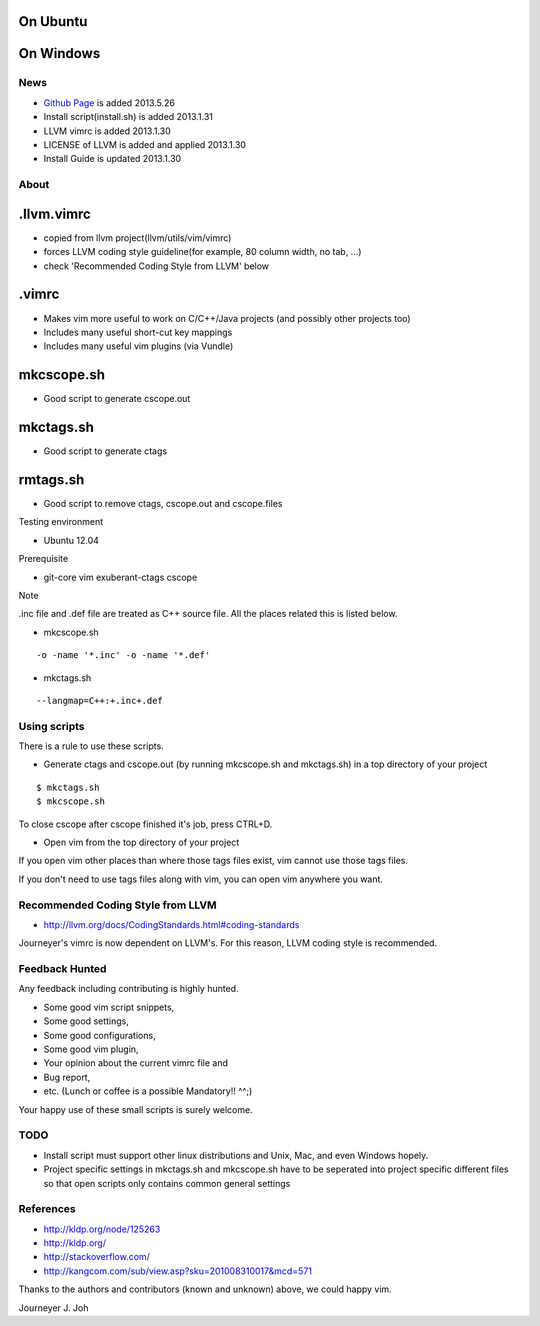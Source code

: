 
On Ubuntu
---------

.. image:: docs/_static/imgs/screen_.jpg
   :scale: 50 %
   :alt: screen capture in ubuntu

On Windows
---------

.. image:: docs/_static/imgs/screen_windows.png
   :scale: 50 %
   :alt: screen capture in windows

News
====

- `Github Page <http://journeyer.github.io/vimrc/>`_ is added   2013.5.26
- Install script(install.sh) is added     2013.1.31
- LLVM vimrc is added                     2013.1.30
- LICENSE of LLVM is added and applied    2013.1.30
- Install Guide is updated                2013.1.30

About
=====

.llvm.vimrc
-----------

- copied from llvm project(llvm/utils/vim/vimrc)
- forces LLVM coding style guideline(for example, 80 column width, no tab, ...)
- check 'Recommended Coding Style from LLVM' below

.vimrc
------

- Makes vim more useful to work on C/C++/Java projects
  (and possibly other projects too)
- Includes many useful short-cut key mappings
- Includes many useful vim plugins (via Vundle)

mkcscope.sh
-----------

- Good script to generate cscope.out

mkctags.sh
----------

- Good script to generate ctags

rmtags.sh
---------

- Good script to remove ctags, cscope.out and cscope.files

Testing environment

- Ubuntu 12.04

Prerequisite

- git-core vim exuberant-ctags cscope

Note

.inc file and .def file are treated as C++ source file.
All the places related this is listed below.

- mkcscope.sh
::

 -o -name '*.inc' -o -name '*.def'

- mkctags.sh
::

 --langmap=C++:+.inc+.def


Using scripts
=============

There is a rule to use these scripts.

- Generate ctags and cscope.out (by running mkcscope.sh and mkctags.sh)
  in a top directory of your project
::

 $ mkctags.sh
 $ mkcscope.sh

To close cscope after cscope finished it's job, press CTRL+D.

- Open vim from the top directory of your project

If you open vim other places than where those tags files exist,
vim cannot use those tags files.

If you don't need to use tags files along with vim,
you can open vim anywhere you want.


Recommended Coding Style from LLVM
==================================

- http://llvm.org/docs/CodingStandards.html#coding-standards

Journeyer's vimrc is now dependent on LLVM's. For this reason,
LLVM coding style is recommended.


Feedback Hunted
===============

Any feedback including contributing is highly hunted.

- Some good vim script snippets,
- Some good settings,
- Some good configurations,
- Some good vim plugin,
- Your opinion about the current vimrc file and
- Bug report,
- etc. (Lunch or coffee is a possible Mandatory!! ^^;)

Your happy use of these small scripts is surely welcome.


TODO
====

- Install script must support other linux distributions
  and Unix, Mac, and even Windows hopely.
- Project specific settings in mkctags.sh and mkcscope.sh have to be seperated
  into project specific different files so that
  open scripts only contains common general settings


References
==========

- http://kldp.org/node/125263
- http://kldp.org/
- http://stackoverflow.com/
- http://kangcom.com/sub/view.asp?sku=201008310017&mcd=571


Thanks to the authors and contributors (known and unknown) above,
we could happy vim.


Journeyer J. Joh

